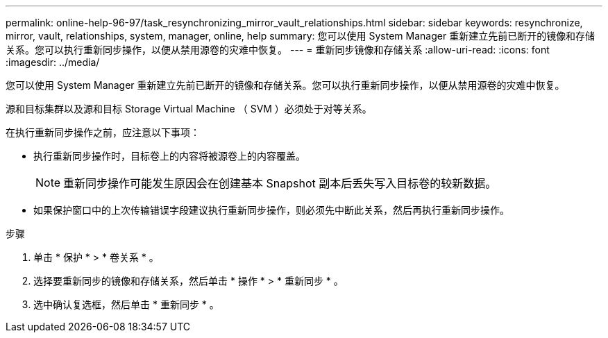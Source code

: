---
permalink: online-help-96-97/task_resynchronizing_mirror_vault_relationships.html 
sidebar: sidebar 
keywords: resynchronize, mirror, vault, relationships, system, manager, online, help 
summary: 您可以使用 System Manager 重新建立先前已断开的镜像和存储关系。您可以执行重新同步操作，以便从禁用源卷的灾难中恢复。 
---
= 重新同步镜像和存储关系
:allow-uri-read: 
:icons: font
:imagesdir: ../media/


[role="lead"]
您可以使用 System Manager 重新建立先前已断开的镜像和存储关系。您可以执行重新同步操作，以便从禁用源卷的灾难中恢复。

源和目标集群以及源和目标 Storage Virtual Machine （ SVM ）必须处于对等关系。

在执行重新同步操作之前，应注意以下事项：

* 执行重新同步操作时，目标卷上的内容将被源卷上的内容覆盖。
+
[NOTE]
====
重新同步操作可能发生原因会在创建基本 Snapshot 副本后丢失写入目标卷的较新数据。

====
* 如果保护窗口中的上次传输错误字段建议执行重新同步操作，则必须先中断此关系，然后再执行重新同步操作。


.步骤
. 单击 * 保护 * > * 卷关系 * 。
. 选择要重新同步的镜像和存储关系，然后单击 * 操作 * > * 重新同步 * 。
. 选中确认复选框，然后单击 * 重新同步 * 。

